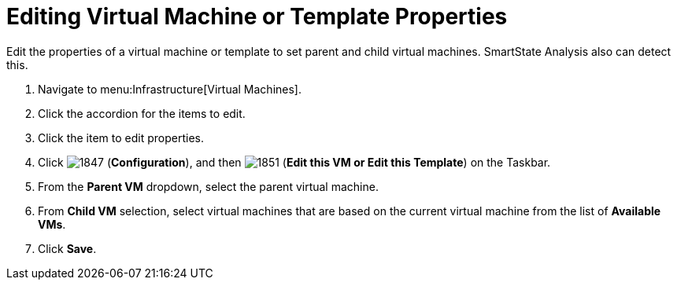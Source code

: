 [[_to_edit_virtual_machine_or_template_properties]]
= Editing Virtual Machine or Template Properties

Edit the properties of a virtual machine or template to set parent and child virtual machines.
SmartState Analysis also can detect this.

. Navigate to menu:Infrastructure[Virtual Machines].
. Click the accordion for the items to edit.
. Click the item to edit properties.
. Click  image:images/1847.png[] (*Configuration*), and then  image:images/1851.png[] (*Edit this VM or Edit this Template*) on the Taskbar.
. From the *Parent VM* dropdown, select the parent virtual machine.
. From *Child VM* selection, select virtual machines that are based on the current virtual machine from the list of *Available VMs*.
. Click *Save*.
